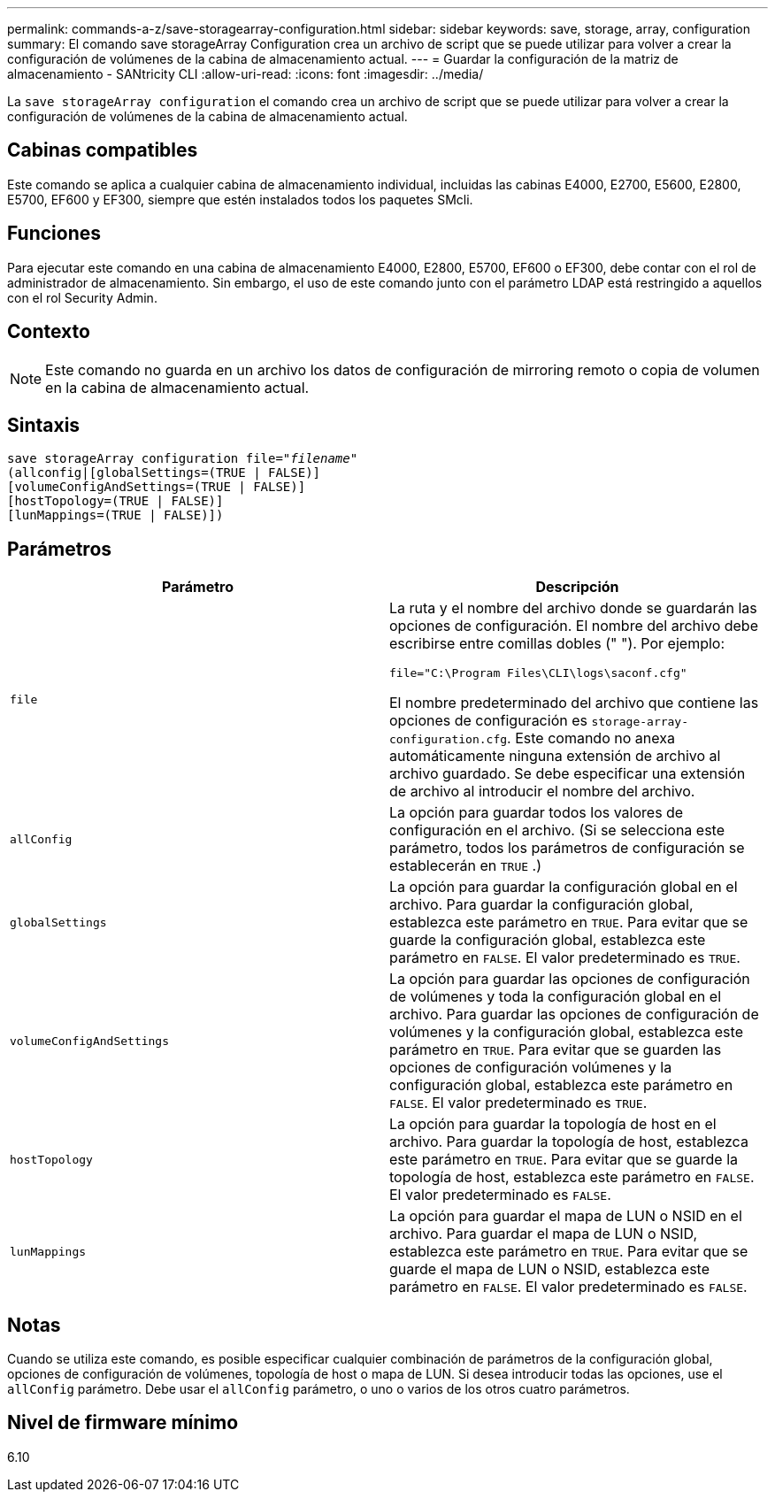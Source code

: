 ---
permalink: commands-a-z/save-storagearray-configuration.html 
sidebar: sidebar 
keywords: save, storage, array, configuration 
summary: El comando save storageArray Configuration crea un archivo de script que se puede utilizar para volver a crear la configuración de volúmenes de la cabina de almacenamiento actual. 
---
= Guardar la configuración de la matriz de almacenamiento - SANtricity CLI
:allow-uri-read: 
:icons: font
:imagesdir: ../media/


[role="lead"]
La `save storageArray configuration` el comando crea un archivo de script que se puede utilizar para volver a crear la configuración de volúmenes de la cabina de almacenamiento actual.



== Cabinas compatibles

Este comando se aplica a cualquier cabina de almacenamiento individual, incluidas las cabinas E4000, E2700, E5600, E2800, E5700, EF600 y EF300, siempre que estén instalados todos los paquetes SMcli.



== Funciones

Para ejecutar este comando en una cabina de almacenamiento E4000, E2800, E5700, EF600 o EF300, debe contar con el rol de administrador de almacenamiento. Sin embargo, el uso de este comando junto con el parámetro LDAP está restringido a aquellos con el rol Security Admin.



== Contexto

[NOTE]
====
Este comando no guarda en un archivo los datos de configuración de mirroring remoto o copia de volumen en la cabina de almacenamiento actual.

====


== Sintaxis

[source, cli, subs="+macros"]
----
save storageArray configuration file=pass:quotes["_filename_"]
(allconfig|[globalSettings=(TRUE | FALSE)]
[volumeConfigAndSettings=(TRUE | FALSE)]
[hostTopology=(TRUE | FALSE)]
[lunMappings=(TRUE | FALSE)])
----


== Parámetros

[cols="2*"]
|===
| Parámetro | Descripción 


 a| 
`file`
 a| 
La ruta y el nombre del archivo donde se guardarán las opciones de configuración. El nombre del archivo debe escribirse entre comillas dobles (" "). Por ejemplo:

`file="C:\Program Files\CLI\logs\saconf.cfg"`

El nombre predeterminado del archivo que contiene las opciones de configuración es `storage-array-configuration.cfg`. Este comando no anexa automáticamente ninguna extensión de archivo al archivo guardado. Se debe especificar una extensión de archivo al introducir el nombre del archivo.



 a| 
`allConfig`
 a| 
La opción para guardar todos los valores de configuración en el archivo. (Si se selecciona este parámetro, todos los parámetros de configuración se establecerán en `TRUE` .)



 a| 
`globalSettings`
 a| 
La opción para guardar la configuración global en el archivo. Para guardar la configuración global, establezca este parámetro en `TRUE`. Para evitar que se guarde la configuración global, establezca este parámetro en `FALSE`. El valor predeterminado es `TRUE`.



 a| 
`volumeConfigAndSettings`
 a| 
La opción para guardar las opciones de configuración de volúmenes y toda la configuración global en el archivo. Para guardar las opciones de configuración de volúmenes y la configuración global, establezca este parámetro en `TRUE`. Para evitar que se guarden las opciones de configuración volúmenes y la configuración global, establezca este parámetro en `FALSE`. El valor predeterminado es `TRUE`.



 a| 
`hostTopology`
 a| 
La opción para guardar la topología de host en el archivo. Para guardar la topología de host, establezca este parámetro en `TRUE`. Para evitar que se guarde la topología de host, establezca este parámetro en `FALSE`. El valor predeterminado es `FALSE`.



 a| 
`lunMappings`
 a| 
La opción para guardar el mapa de LUN o NSID en el archivo. Para guardar el mapa de LUN o NSID, establezca este parámetro en `TRUE`. Para evitar que se guarde el mapa de LUN o NSID, establezca este parámetro en `FALSE`. El valor predeterminado es `FALSE`.

|===


== Notas

Cuando se utiliza este comando, es posible especificar cualquier combinación de parámetros de la configuración global, opciones de configuración de volúmenes, topología de host o mapa de LUN. Si desea introducir todas las opciones, use el `allConfig` parámetro. Debe usar el `allConfig` parámetro, o uno o varios de los otros cuatro parámetros.



== Nivel de firmware mínimo

6.10

